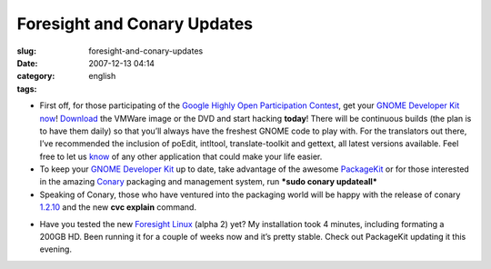 Foresight and Conary Updates
############################
:slug: foresight-and-conary-updates
:date: 2007-12-13 04:14
:category:
:tags: english

-  First off, for those participating of the `Google Highly Open
   Participation
   Contest <http://code.google.com/opensource/ghop/2007-8>`__, get your
   `GNOME Developer Kit
   now <http://live.gnome.org/GnomeDeveloperKit>`__!
   `Download <http://gnome.rpath.org/>`__ the VMWare image or the DVD
   and start hacking **today**! There will be continuous builds (the
   plan is to have them daily) so that you’ll always have the freshest
   GNOME code to play with. For the translators out there, I’ve
   recommended the inclusion of poEdit, intltool, translate-toolkit and
   gettext, all latest versions available. Feel free to let us
   `know <http://bugzilla.gnome.org/enter_bug.cgi?product=gnome-live>`__
   of any other application that could make your life easier.
-  To keep your `GNOME Developer
   Kit <http://live.gnome.org/GnomeDeveloperKit>`__ up to date, take
   advantage of the awesome `PackageKit <http://www.packagekit.org/>`__
   or for those interested in the amazing
   `Conary <http://wiki.rpath.com/wiki/Conary>`__ packaging and
   management system, run ***sudo conary updateall***
-  Speaking of Conary, those who have ventured into the packaging world
   will be happy with the release of conary
   `1.2.10 <http://blogs.conary.com/index.php/conarynews/2007/12/12/conary_1_2_10_released>`__
   and the new **cvc explain** command.

|Updating my system with PackageKit|

-  Have you tested the new `Foresight
   Linux <http://www.rpath.org/rbuilder/project/foresight/release?id=5928>`__
   (alpha 2) yet? My installation took 4 minutes, including formating a
   200GB HD. Been running it for a couple of weeks now and it’s pretty
   stable. Check out PackageKit updating it this evening.

.. |Updating my system with PackageKit| image:: http://farm3.static.flickr.com/2331/2106874705_621a14b763.jpg
   :target: http://www.flickr.com/photos/ogmaciel/2106874705/

